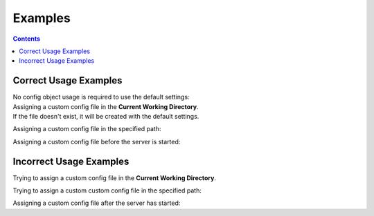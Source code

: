 Examples
========


.. contents:: Contents

.. raw:: html

   <br />
   <hr>


Correct Usage Examples
----------------------

| No config object usage is required to use the default settings:

.. code-block:: python
   :emphasize-lines: 1
   :linenos:

   from yfrake import client

   @client.session
   def main():
       # do stuff

   main()


| Assigning a custom config file in the **Current Working Directory**.
| If the file doesn't exist, it will be created with the default settings.

.. code-block:: python
   :emphasize-lines: 3
   :linenos:

   from yfrake import client, config

   config.file = config.HERE

   @client.session
   def main():
       # do stuff

   main()


Assigning a custom config file in the specified path:

.. code-block:: python
   :emphasize-lines: 3
   :linenos:

   from yfrake import client, config

   config.file = "C:/Users/username/Projects/Project Name/yfrake_settings.ini"

   @client.session
   def main():
       # do stuff

   main()


Assigning a custom config file before the server is started:

.. code-block:: python
   :emphasize-lines: 3
   :linenos:

   from yfrake import server, config

   config.file = Path("C:/Users/username/Projects/Project Name/yfrake_settings.ini")
   server.start()

   # defined behaviour

   server.stop()


.. raw:: html

   <br />
   <hr>


Incorrect Usage Examples
------------------------

Trying to assign a custom config file in the **Current Working Directory**.

.. code-block:: python
   :emphasize-lines: 5
   :linenos:

   from yfrake import client, config

   @client.session
   def main():
       config.file = config.HERE

       # will raise an exception

   main()


Trying to assign a custom custom config file in the specified path:

.. code-block:: python
   :emphasize-lines: 5
   :linenos:

   from yfrake import client, config

   @client.session
   def main():
       config.file = "C:/Users/username/Projects/Project Name/yfrake_settings.ini"

       # will raise an exception

   main()


Assigning a custom config file after the server has started:

.. code-block:: python
   :emphasize-lines: 4
   :linenos:

   from yfrake import server, config

   server.start()
   config.file = Path("C:/Users/username/Projects/Project Name/yfrake_settings.ini")

   # undefined behaviour

   server.stop()
